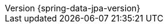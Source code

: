 :revnumber: {spring-data-jpa-version}
:revdate: {localdate}
:version:  {spring-data-jpa-version}
:releasetrainVersion: Moore-SR8
:spring-data-commons-docs: "{rootProject}/spring-data/spring-data-commons/src/docs/asciidoc/zh-cn"